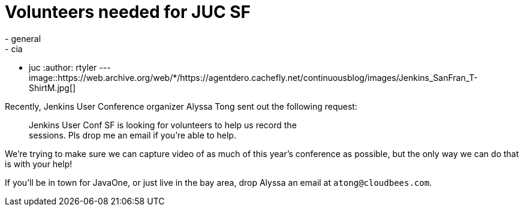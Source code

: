 = Volunteers needed for JUC SF
:nodeid: 392
:created: 1346079600
:tags:
  - general
  - cia
  - juc
:author: rtyler
---
image::https://web.archive.org/web/*/https://agentdero.cachefly.net/continuousblog/images/Jenkins_SanFran_T-ShirtM.jpg[]

Recently, Jenkins User Conference organizer Alyssa Tong sent out the following request:

____
Jenkins User Conf SF is looking for volunteers to help us record the                                                                                        +
sessions. Pls drop me an email if you're able to help.
____

We're trying to make sure we can capture video of as much of this year's conference as possible, but the only way we can do that is with your help!

If you'll be in town for JavaOne, or just live in the bay area, drop Alyssa an email at `atong@cloudbees.com`.
